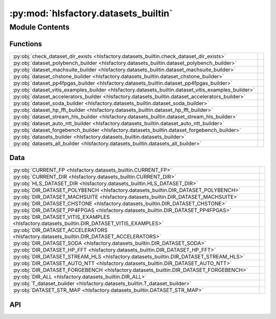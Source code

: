 :py:mod:`hlsfactory.datasets_builtin`
=====================================

.. py:module:: hlsfactory.datasets_builtin

.. autodoc2-docstring:: hlsfactory.datasets_builtin
   :allowtitles:

Module Contents
---------------

Functions
~~~~~~~~~

.. list-table::
   :class: autosummary longtable
   :align: left

   * - :py:obj:`check_dataset_dir_exists <hlsfactory.datasets_builtin.check_dataset_dir_exists>`
     - .. autodoc2-docstring:: hlsfactory.datasets_builtin.check_dataset_dir_exists
          :summary:
   * - :py:obj:`dataset_polybench_builder <hlsfactory.datasets_builtin.dataset_polybench_builder>`
     - .. autodoc2-docstring:: hlsfactory.datasets_builtin.dataset_polybench_builder
          :summary:
   * - :py:obj:`dataset_machsuite_builder <hlsfactory.datasets_builtin.dataset_machsuite_builder>`
     - .. autodoc2-docstring:: hlsfactory.datasets_builtin.dataset_machsuite_builder
          :summary:
   * - :py:obj:`dataset_chstone_builder <hlsfactory.datasets_builtin.dataset_chstone_builder>`
     - .. autodoc2-docstring:: hlsfactory.datasets_builtin.dataset_chstone_builder
          :summary:
   * - :py:obj:`dataset_pp4fpgas_builder <hlsfactory.datasets_builtin.dataset_pp4fpgas_builder>`
     - .. autodoc2-docstring:: hlsfactory.datasets_builtin.dataset_pp4fpgas_builder
          :summary:
   * - :py:obj:`dataset_vitis_examples_builder <hlsfactory.datasets_builtin.dataset_vitis_examples_builder>`
     - .. autodoc2-docstring:: hlsfactory.datasets_builtin.dataset_vitis_examples_builder
          :summary:
   * - :py:obj:`dataset_accelerators_builder <hlsfactory.datasets_builtin.dataset_accelerators_builder>`
     - .. autodoc2-docstring:: hlsfactory.datasets_builtin.dataset_accelerators_builder
          :summary:
   * - :py:obj:`dataset_soda_builder <hlsfactory.datasets_builtin.dataset_soda_builder>`
     - .. autodoc2-docstring:: hlsfactory.datasets_builtin.dataset_soda_builder
          :summary:
   * - :py:obj:`dataset_hp_fft_builder <hlsfactory.datasets_builtin.dataset_hp_fft_builder>`
     - .. autodoc2-docstring:: hlsfactory.datasets_builtin.dataset_hp_fft_builder
          :summary:
   * - :py:obj:`dataset_stream_hls_builder <hlsfactory.datasets_builtin.dataset_stream_hls_builder>`
     - .. autodoc2-docstring:: hlsfactory.datasets_builtin.dataset_stream_hls_builder
          :summary:
   * - :py:obj:`dataset_auto_ntt_builder <hlsfactory.datasets_builtin.dataset_auto_ntt_builder>`
     - .. autodoc2-docstring:: hlsfactory.datasets_builtin.dataset_auto_ntt_builder
          :summary:
   * - :py:obj:`dataset_forgebench_builder <hlsfactory.datasets_builtin.dataset_forgebench_builder>`
     - .. autodoc2-docstring:: hlsfactory.datasets_builtin.dataset_forgebench_builder
          :summary:
   * - :py:obj:`datasets_builder <hlsfactory.datasets_builtin.datasets_builder>`
     - .. autodoc2-docstring:: hlsfactory.datasets_builtin.datasets_builder
          :summary:
   * - :py:obj:`datasets_all_builder <hlsfactory.datasets_builtin.datasets_all_builder>`
     - .. autodoc2-docstring:: hlsfactory.datasets_builtin.datasets_all_builder
          :summary:

Data
~~~~

.. list-table::
   :class: autosummary longtable
   :align: left

   * - :py:obj:`CURRENT_FP <hlsfactory.datasets_builtin.CURRENT_FP>`
     - .. autodoc2-docstring:: hlsfactory.datasets_builtin.CURRENT_FP
          :summary:
   * - :py:obj:`CURRENT_DIR <hlsfactory.datasets_builtin.CURRENT_DIR>`
     - .. autodoc2-docstring:: hlsfactory.datasets_builtin.CURRENT_DIR
          :summary:
   * - :py:obj:`HLS_DATASET_DIR <hlsfactory.datasets_builtin.HLS_DATASET_DIR>`
     - .. autodoc2-docstring:: hlsfactory.datasets_builtin.HLS_DATASET_DIR
          :summary:
   * - :py:obj:`DIR_DATASET_POLYBENCH <hlsfactory.datasets_builtin.DIR_DATASET_POLYBENCH>`
     - .. autodoc2-docstring:: hlsfactory.datasets_builtin.DIR_DATASET_POLYBENCH
          :summary:
   * - :py:obj:`DIR_DATASET_MACHSUITE <hlsfactory.datasets_builtin.DIR_DATASET_MACHSUITE>`
     - .. autodoc2-docstring:: hlsfactory.datasets_builtin.DIR_DATASET_MACHSUITE
          :summary:
   * - :py:obj:`DIR_DATASET_CHSTONE <hlsfactory.datasets_builtin.DIR_DATASET_CHSTONE>`
     - .. autodoc2-docstring:: hlsfactory.datasets_builtin.DIR_DATASET_CHSTONE
          :summary:
   * - :py:obj:`DIR_DATASET_PP4FPGAS <hlsfactory.datasets_builtin.DIR_DATASET_PP4FPGAS>`
     - .. autodoc2-docstring:: hlsfactory.datasets_builtin.DIR_DATASET_PP4FPGAS
          :summary:
   * - :py:obj:`DIR_DATASET_VITIS_EXAMPLES <hlsfactory.datasets_builtin.DIR_DATASET_VITIS_EXAMPLES>`
     - .. autodoc2-docstring:: hlsfactory.datasets_builtin.DIR_DATASET_VITIS_EXAMPLES
          :summary:
   * - :py:obj:`DIR_DATASET_ACCELERATORS <hlsfactory.datasets_builtin.DIR_DATASET_ACCELERATORS>`
     - .. autodoc2-docstring:: hlsfactory.datasets_builtin.DIR_DATASET_ACCELERATORS
          :summary:
   * - :py:obj:`DIR_DATASET_SODA <hlsfactory.datasets_builtin.DIR_DATASET_SODA>`
     - .. autodoc2-docstring:: hlsfactory.datasets_builtin.DIR_DATASET_SODA
          :summary:
   * - :py:obj:`DIR_DATASET_HP_FFT <hlsfactory.datasets_builtin.DIR_DATASET_HP_FFT>`
     - .. autodoc2-docstring:: hlsfactory.datasets_builtin.DIR_DATASET_HP_FFT
          :summary:
   * - :py:obj:`DIR_DATASET_STREAM_HLS <hlsfactory.datasets_builtin.DIR_DATASET_STREAM_HLS>`
     - .. autodoc2-docstring:: hlsfactory.datasets_builtin.DIR_DATASET_STREAM_HLS
          :summary:
   * - :py:obj:`DIR_DATASET_AUTO_NTT <hlsfactory.datasets_builtin.DIR_DATASET_AUTO_NTT>`
     - .. autodoc2-docstring:: hlsfactory.datasets_builtin.DIR_DATASET_AUTO_NTT
          :summary:
   * - :py:obj:`DIR_DATASET_FORGEBENCH <hlsfactory.datasets_builtin.DIR_DATASET_FORGEBENCH>`
     - .. autodoc2-docstring:: hlsfactory.datasets_builtin.DIR_DATASET_FORGEBENCH
          :summary:
   * - :py:obj:`DIR_ALL <hlsfactory.datasets_builtin.DIR_ALL>`
     - .. autodoc2-docstring:: hlsfactory.datasets_builtin.DIR_ALL
          :summary:
   * - :py:obj:`T_dataset_builder <hlsfactory.datasets_builtin.T_dataset_builder>`
     - .. autodoc2-docstring:: hlsfactory.datasets_builtin.T_dataset_builder
          :summary:
   * - :py:obj:`DATASET_STR_MAP <hlsfactory.datasets_builtin.DATASET_STR_MAP>`
     - .. autodoc2-docstring:: hlsfactory.datasets_builtin.DATASET_STR_MAP
          :summary:

API
~~~

.. py:data:: CURRENT_FP
   :canonical: hlsfactory.datasets_builtin.CURRENT_FP
   :value: 'resolve(...)'

   .. autodoc2-docstring:: hlsfactory.datasets_builtin.CURRENT_FP

.. py:data:: CURRENT_DIR
   :canonical: hlsfactory.datasets_builtin.CURRENT_DIR
   :value: None

   .. autodoc2-docstring:: hlsfactory.datasets_builtin.CURRENT_DIR

.. py:data:: HLS_DATASET_DIR
   :canonical: hlsfactory.datasets_builtin.HLS_DATASET_DIR
   :value: None

   .. autodoc2-docstring:: hlsfactory.datasets_builtin.HLS_DATASET_DIR

.. py:data:: DIR_DATASET_POLYBENCH
   :canonical: hlsfactory.datasets_builtin.DIR_DATASET_POLYBENCH
   :value: None

   .. autodoc2-docstring:: hlsfactory.datasets_builtin.DIR_DATASET_POLYBENCH

.. py:data:: DIR_DATASET_MACHSUITE
   :canonical: hlsfactory.datasets_builtin.DIR_DATASET_MACHSUITE
   :value: None

   .. autodoc2-docstring:: hlsfactory.datasets_builtin.DIR_DATASET_MACHSUITE

.. py:data:: DIR_DATASET_CHSTONE
   :canonical: hlsfactory.datasets_builtin.DIR_DATASET_CHSTONE
   :value: None

   .. autodoc2-docstring:: hlsfactory.datasets_builtin.DIR_DATASET_CHSTONE

.. py:data:: DIR_DATASET_PP4FPGAS
   :canonical: hlsfactory.datasets_builtin.DIR_DATASET_PP4FPGAS
   :value: None

   .. autodoc2-docstring:: hlsfactory.datasets_builtin.DIR_DATASET_PP4FPGAS

.. py:data:: DIR_DATASET_VITIS_EXAMPLES
   :canonical: hlsfactory.datasets_builtin.DIR_DATASET_VITIS_EXAMPLES
   :value: None

   .. autodoc2-docstring:: hlsfactory.datasets_builtin.DIR_DATASET_VITIS_EXAMPLES

.. py:data:: DIR_DATASET_ACCELERATORS
   :canonical: hlsfactory.datasets_builtin.DIR_DATASET_ACCELERATORS
   :value: None

   .. autodoc2-docstring:: hlsfactory.datasets_builtin.DIR_DATASET_ACCELERATORS

.. py:data:: DIR_DATASET_SODA
   :canonical: hlsfactory.datasets_builtin.DIR_DATASET_SODA
   :value: None

   .. autodoc2-docstring:: hlsfactory.datasets_builtin.DIR_DATASET_SODA

.. py:data:: DIR_DATASET_HP_FFT
   :canonical: hlsfactory.datasets_builtin.DIR_DATASET_HP_FFT
   :value: None

   .. autodoc2-docstring:: hlsfactory.datasets_builtin.DIR_DATASET_HP_FFT

.. py:data:: DIR_DATASET_STREAM_HLS
   :canonical: hlsfactory.datasets_builtin.DIR_DATASET_STREAM_HLS
   :value: None

   .. autodoc2-docstring:: hlsfactory.datasets_builtin.DIR_DATASET_STREAM_HLS

.. py:data:: DIR_DATASET_AUTO_NTT
   :canonical: hlsfactory.datasets_builtin.DIR_DATASET_AUTO_NTT
   :value: None

   .. autodoc2-docstring:: hlsfactory.datasets_builtin.DIR_DATASET_AUTO_NTT

.. py:data:: DIR_DATASET_FORGEBENCH
   :canonical: hlsfactory.datasets_builtin.DIR_DATASET_FORGEBENCH
   :value: None

   .. autodoc2-docstring:: hlsfactory.datasets_builtin.DIR_DATASET_FORGEBENCH

.. py:data:: DIR_ALL
   :canonical: hlsfactory.datasets_builtin.DIR_ALL
   :value: None

   .. autodoc2-docstring:: hlsfactory.datasets_builtin.DIR_ALL

.. py:function:: check_dataset_dir_exists(dir_path: pathlib.Path) -> None
   :canonical: hlsfactory.datasets_builtin.check_dataset_dir_exists

   .. autodoc2-docstring:: hlsfactory.datasets_builtin.check_dataset_dir_exists

.. py:function:: dataset_polybench_builder(name: str, work_dir: pathlib.Path) -> hlsfactory.framework.DesignDataset
   :canonical: hlsfactory.datasets_builtin.dataset_polybench_builder

   .. autodoc2-docstring:: hlsfactory.datasets_builtin.dataset_polybench_builder

.. py:function:: dataset_machsuite_builder(name: str, work_dir: pathlib.Path) -> hlsfactory.framework.DesignDataset
   :canonical: hlsfactory.datasets_builtin.dataset_machsuite_builder

   .. autodoc2-docstring:: hlsfactory.datasets_builtin.dataset_machsuite_builder

.. py:function:: dataset_chstone_builder(name: str, work_dir: pathlib.Path) -> hlsfactory.framework.DesignDataset
   :canonical: hlsfactory.datasets_builtin.dataset_chstone_builder

   .. autodoc2-docstring:: hlsfactory.datasets_builtin.dataset_chstone_builder

.. py:function:: dataset_pp4fpgas_builder(name: str, work_dir: pathlib.Path) -> hlsfactory.framework.DesignDataset
   :canonical: hlsfactory.datasets_builtin.dataset_pp4fpgas_builder

   .. autodoc2-docstring:: hlsfactory.datasets_builtin.dataset_pp4fpgas_builder

.. py:function:: dataset_vitis_examples_builder(name: str, work_dir: pathlib.Path) -> hlsfactory.framework.DesignDataset
   :canonical: hlsfactory.datasets_builtin.dataset_vitis_examples_builder

   .. autodoc2-docstring:: hlsfactory.datasets_builtin.dataset_vitis_examples_builder

.. py:function:: dataset_accelerators_builder(name: str, work_dir: pathlib.Path) -> hlsfactory.framework.DesignDataset
   :canonical: hlsfactory.datasets_builtin.dataset_accelerators_builder

   .. autodoc2-docstring:: hlsfactory.datasets_builtin.dataset_accelerators_builder

.. py:function:: dataset_soda_builder(name: str, work_dir: pathlib.Path) -> hlsfactory.framework.DesignDataset
   :canonical: hlsfactory.datasets_builtin.dataset_soda_builder

   .. autodoc2-docstring:: hlsfactory.datasets_builtin.dataset_soda_builder

.. py:function:: dataset_hp_fft_builder(name: str, work_dir: pathlib.Path) -> hlsfactory.framework.DesignDataset
   :canonical: hlsfactory.datasets_builtin.dataset_hp_fft_builder

   .. autodoc2-docstring:: hlsfactory.datasets_builtin.dataset_hp_fft_builder

.. py:function:: dataset_stream_hls_builder(name: str, work_dir: pathlib.Path) -> hlsfactory.framework.DesignDataset
   :canonical: hlsfactory.datasets_builtin.dataset_stream_hls_builder

   .. autodoc2-docstring:: hlsfactory.datasets_builtin.dataset_stream_hls_builder

.. py:function:: dataset_auto_ntt_builder(name: str, work_dir: pathlib.Path) -> hlsfactory.framework.DesignDataset
   :canonical: hlsfactory.datasets_builtin.dataset_auto_ntt_builder

   .. autodoc2-docstring:: hlsfactory.datasets_builtin.dataset_auto_ntt_builder

.. py:function:: dataset_forgebench_builder(name: str, work_dir: pathlib.Path) -> hlsfactory.framework.DesignDataset
   :canonical: hlsfactory.datasets_builtin.dataset_forgebench_builder

   .. autodoc2-docstring:: hlsfactory.datasets_builtin.dataset_forgebench_builder

.. py:data:: T_dataset_builder
   :canonical: hlsfactory.datasets_builtin.T_dataset_builder
   :value: None

   .. autodoc2-docstring:: hlsfactory.datasets_builtin.T_dataset_builder

.. py:data:: DATASET_STR_MAP
   :canonical: hlsfactory.datasets_builtin.DATASET_STR_MAP
   :type: dict[str, hlsfactory.datasets_builtin.T_dataset_builder]
   :value: None

   .. autodoc2-docstring:: hlsfactory.datasets_builtin.DATASET_STR_MAP

.. py:function:: datasets_builder(work_dir: pathlib.Path, dataset_names: list[str], dataset_labels: list[str] | None = None) -> hlsfactory.framework.DesignDatasetCollection
   :canonical: hlsfactory.datasets_builtin.datasets_builder

   .. autodoc2-docstring:: hlsfactory.datasets_builtin.datasets_builder

.. py:function:: datasets_all_builder(work_dir: pathlib.Path) -> hlsfactory.framework.DesignDatasetCollection
   :canonical: hlsfactory.datasets_builtin.datasets_all_builder

   .. autodoc2-docstring:: hlsfactory.datasets_builtin.datasets_all_builder
